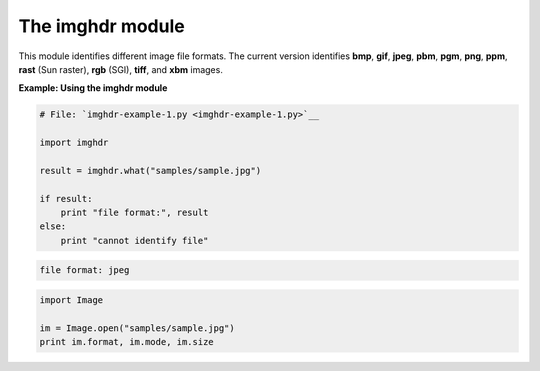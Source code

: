 






The imghdr module
==================




This module identifies different image file formats. The current
version identifies **bmp**, **gif**, **jpeg**, **pbm**, **pgm**,
**png**, **ppm**, **rast** (Sun raster), **rgb** (SGI), **tiff**, and
**xbm** images.

**Example: Using the imghdr module**

.. sourcecode:: python

    
    # File: `imghdr-example-1.py <imghdr-example-1.py>`__
    
    import imghdr
    
    result = imghdr.what("samples/sample.jpg")
    
    if result:
        print "file format:", result
    else:
        print "cannot identify file"
    


.. sourcecode:: python

    
    file format: jpeg



.. sourcecode:: python

    
    import Image
    
    im = Image.open("samples/sample.jpg")
    print im.format, im.mode, im.size


